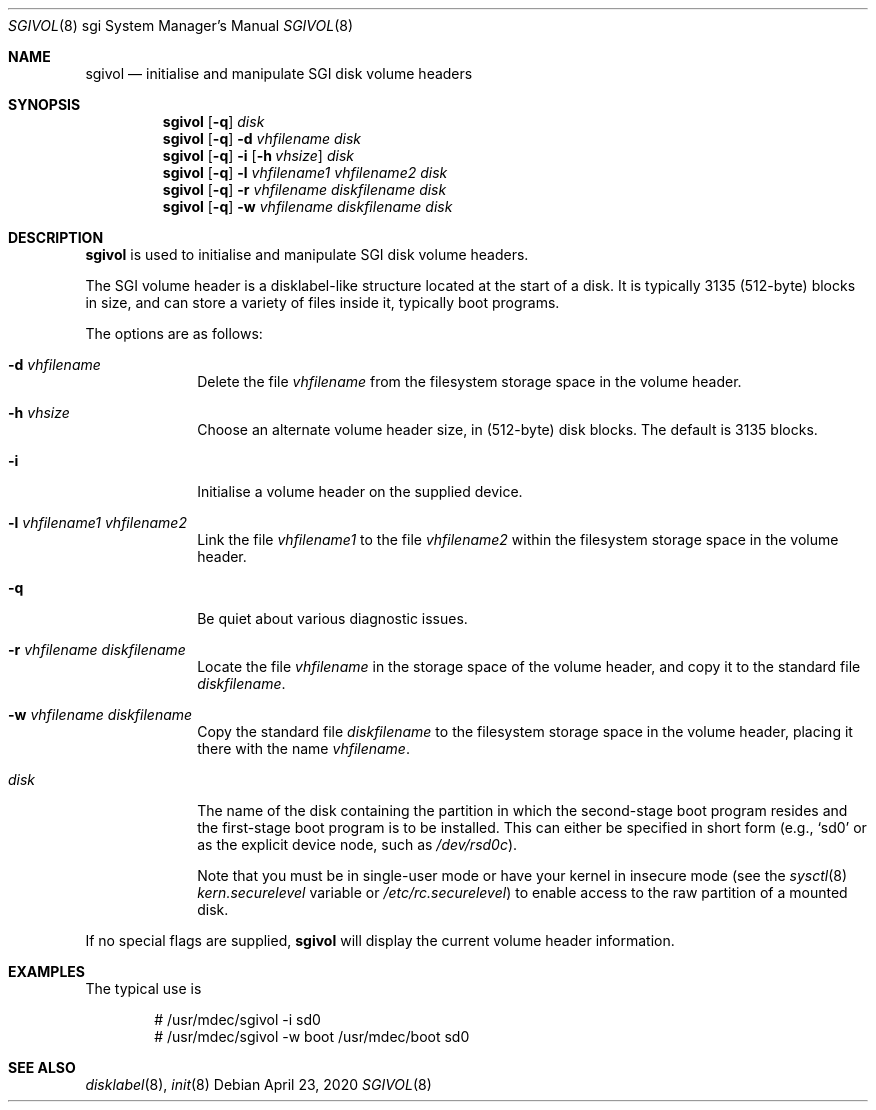 .\"	$OpenBSD: sgivol.8,v 1.7 2020/04/23 21:28:10 jmc Exp $
.\"
.\" Copyright (c) 2005 Theo de Raadt
.\" All rights reserved.
.\"
.\" Redistribution and use in source and binary forms, with or without
.\" modification, are permitted provided that the following conditions
.\" are met:
.\" 1. Redistributions of source code must retain the above copyright
.\"    notice, this list of conditions and the following disclaimer.
.\" 2. Redistributions in binary form must reproduce the above copyright
.\"    notice, this list of conditions and the following disclaimer in the
.\"    documentation and/or other materials provided with the distribution.
.\"
.\" THIS SOFTWARE IS PROVIDED BY THE AUTHOR ``AS IS'' AND ANY EXPRESS OR
.\" IMPLIED WARRANTIES, INCLUDING, BUT NOT LIMITED TO, THE IMPLIED
.\" WARRANTIES OF MERCHANTABILITY AND FITNESS FOR A PARTICULAR PURPOSE
.\" ARE DISCLAIMED.  IN NO EVENT SHALL THE REGENTS OR CONTRIBUTORS BE LIABLE
.\" FOR ANY DIRECT, INDIRECT, INCIDENTAL, SPECIAL, EXEMPLARY, OR CONSEQUENTIAL
.\" DAMAGES (INCLUDING, BUT NOT LIMITED TO, PROCUREMENT OF SUBSTITUTE GOODS
.\" OR SERVICES; LOSS OF USE, DATA, OR PROFITS; OR BUSINESS INTERRUPTION)
.\" HOWEVER CAUSED AND ON ANY THEORY OF LIABILITY, WHETHER IN CONTRACT, STRICT
.\" LIABILITY, OR TORT (INCLUDING NEGLIGENCE OR OTHERWISE) ARISING IN ANY WAY
.\" OUT OF THE USE OF THIS SOFTWARE, EVEN IF ADVISED OF THE POSSIBILITY OF
.\" SUCH DAMAGE.
.\"
.\"
.Dd $Mdocdate: April 23 2020 $
.Dt SGIVOL 8 sgi
.Os
.Sh NAME
.Nm sgivol
.Nd initialise and manipulate SGI disk volume headers
.Sh SYNOPSIS
.Nm sgivol
.Op Fl q
.Ar disk
.Nm sgivol
.Op Fl q
.Fl d Ar vhfilename
.Ar disk
.Nm sgivol
.Op Fl q
.Fl i
.Op Fl h Ar vhsize
.Ar disk
.Nm sgivol
.Op Fl q
.Fl l Ar vhfilename1 Ar vhfilename2
.Ar disk
.Nm sgivol
.Op Fl q
.Fl r Ar vhfilename diskfilename
.Ar disk
.Nm sgivol
.Op Fl q
.Fl w Ar vhfilename diskfilename
.Ar disk
.Sh DESCRIPTION
.Nm
is used to initialise and manipulate SGI disk volume headers.
.Pp
The SGI volume header is a disklabel-like structure located at the
start of a disk.
It is typically 3135 (512-byte) blocks in size, and can store a
variety of files inside it, typically boot programs.
.Pp
The options are as follows:
.Bl -tag -width flag_opt
.It Fl d Ar vhfilename
Delete the file
.Ar vhfilename
from the filesystem storage space in the volume header.
.It Fl h Ar vhsize
Choose an alternate volume header size, in (512-byte) disk blocks.
The default is 3135 blocks.
.It Fl i
Initialise a volume header on the supplied device.
.It Fl l Ar vhfilename1 Ar vhfilename2
Link the file
.Ar vhfilename1
to the file
.Ar vhfilename2
within the filesystem storage space in the volume header.
.It Fl q
Be quiet about various diagnostic issues.
.It Fl r Ar vhfilename diskfilename
Locate the file
.Ar vhfilename
in the storage space of the volume header, and copy it to the
standard file
.Ar diskfilename .
.It Fl w Ar vhfilename diskfilename
Copy the standard file
.Ar diskfilename
to the filesystem storage space in the volume header, placing
it there with the name
.Ar vhfilename .
.It Ar disk
The name of the disk containing the partition in which the second-stage
boot program resides and the first-stage boot program is to be installed.
This can either be specified in short form (e.g.,
.Sq sd0
or as the explicit device node, such as
.Pa /dev/rsd0c ) .
.Pp
Note that you must be in single-user mode or have your kernel in
insecure mode (see the
.Xr sysctl 8
.Va kern.securelevel
variable or
.Pa /etc/rc.securelevel )
to enable access to the raw partition of a mounted disk.
.El
.Pp
If no special flags are supplied,
.Nm
will display the current volume header information.
.Sh EXAMPLES
The typical use is
.Bd -literal -offset indent
# /usr/mdec/sgivol -i sd0
# /usr/mdec/sgivol -w boot /usr/mdec/boot sd0
.Ed
.Sh SEE ALSO
.Xr disklabel 8 ,
.Xr init 8
